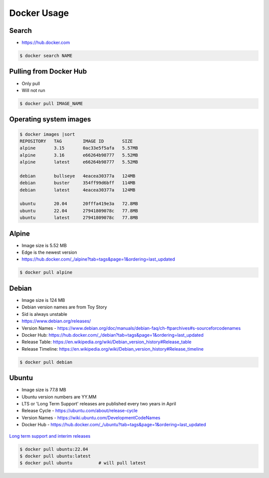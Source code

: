 Docker Usage
============


Search
------
* https://hub.docker.com

.. code-block:: console

    $ docker search NAME


Pulling from Docker Hub
-----------------------
* Only pull
* Will not run

.. code-block:: console

    $ docker pull IMAGE_NAME


Operating system images
-----------------------
.. code-block:: console

    $ docker images |sort
    REPOSITORY   TAG        IMAGE ID       SIZE
    alpine       3.15       0ac33e5f5afa   5.57MB
    alpine       3.16       e66264b98777   5.52MB
    alpine       latest     e66264b98777   5.52MB

    debian       bullseye   4eacea30377a   124MB
    debian       buster     354ff99d6bff   114MB
    debian       latest     4eacea30377a   124MB

    ubuntu       20.04      20fffa419e3a   72.8MB
    ubuntu       22.04      27941809078c   77.8MB
    ubuntu       latest     27941809078c   77.8MB


Alpine
------
* Image size is 5.52 MB
* Edge is the newest version
* https://hub.docker.com/_/alpine?tab=tags&page=1&ordering=last_updated

.. code-block:: console

    $ docker pull alpine

Debian
------
* Image size is 124 MB
* Debian version names are from Toy Story
* Sid is always unstable
* https://www.debian.org/releases/
* Version Names - https://www.debian.org/doc/manuals/debian-faq/ch-ftparchives#s-sourceforcodenames
* Docker Hub: https://hub.docker.com/_/debian?tab=tags&page=1&ordering=last_updated
* Release Table: https://en.wikipedia.org/wiki/Debian_version_history#Release_table
* Release Timeline: https://en.wikipedia.org/wiki/Debian_version_history#Release_timeline

.. code-block:: console

    $ docker pull debian

Ubuntu
------
* Image size is 77.8 MB
* Ubuntu version numbers are YY.MM
* LTS or 'Long Term Support' releases are published every two years in April
* Release Cycle - https://ubuntu.com/about/release-cycle
* Version Names - https://wiki.ubuntu.com/DevelopmentCodeNames
* Docker Hub - https://hub.docker.com/_/ubuntu?tab=tags&page=1&ordering=last_updated

.. figure:: ../_img/release-ubuntu.png
    :scale: 35%
    :align: center

    `Long term support and interim releases <https://ubuntu.com/about/release-cycle>`_

.. code-block:: console

    $ docker pull ubuntu:22.04
    $ docker pull ubuntu:latest
    $ docker pull ubuntu          # will pull latest
